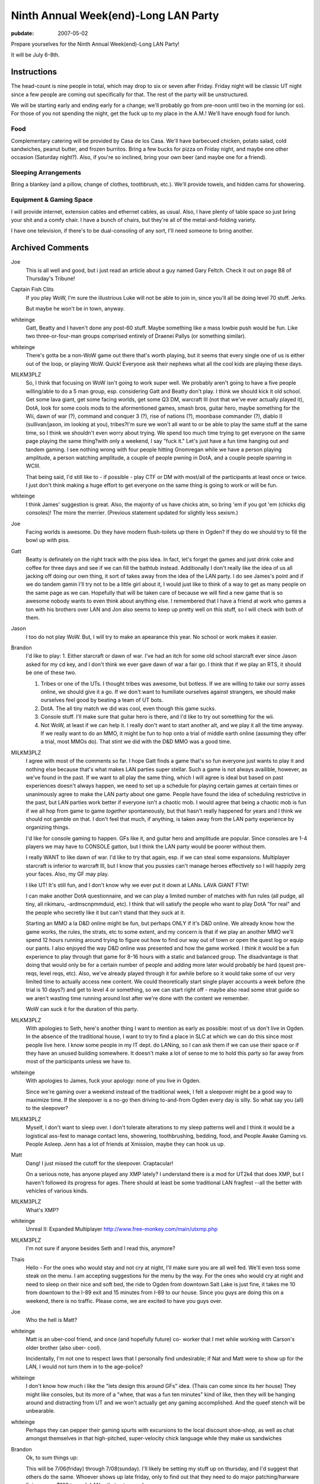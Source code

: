 =====================================
Ninth Annual Week(end)-Long LAN Party
=====================================

:pubdate: 2007-05-02

Prepare yourselves for the Ninth Annual Week(end)-Long LAN Party!

It will be July 6-8th.


Instructions
~~~~~~~~~~~~

The head-count is nine people in total, which may drop to six or seven after
Friday. Friday night will be classic UT night since a few people are coming
out specifically for that. The rest of the party will be unstructured.

We will be starting early and ending early for a change; we'll probably go
from pre-noon until two in the morning (or so). For those of you not spending
the night, get the fuck up to my place in the A.M.! We'll have enough food
for lunch.


Food
::::

Complementary catering will be provided by Casa de los Casa. We'll have
barbecued chicken, potato salad, cold sandwiches, peanut butter, and frozen
burritos. Bring a few bucks for pizza on Friday night, and maybe one other
occasion (Saturday night?). Also, if you're so inclined, bring your own beer
(and maybe one for a friend).


Sleeping Arrangements
:::::::::::::::::::::

Bring a blankey (and a pillow, change of clothes, toothbrush, etc.). We'll
provide towels, and hidden cams for showering.


Equipment & Gaming Space
::::::::::::::::::::::::

I will provide internet, extension cables and ethernet cables, as usual.
Also, I have plenty of table space so just bring your shit and a comfy chair.
I have a bunch of chairs, but they're all of the metal-and-folding variety.

I have one television, if there's to be dual-consoling of any sort, I'll need
someone to bring another.

Archived Comments
~~~~~~~~~~~~~~~~~

Joe
    This is all well and good, but i just read an article about a guy named
    Gary Feltch. Check it out on page B8 of Thursday's Tribune!

Captain Fish Clits
    If you play WoW, I'm sure the illustrious Luke will not be able to join in,
    since you'll all be doing level 70 stuff. Jerks.

    But maybe he won't be in town, anyway.

whiteinge
    Gatt, Beatty and I haven't done any post-60 stuff. Maybe something like a
    mass lowbie push would be fun. Like two three-or-four-man groups comprised
    entirely of Draenei Pallys (or something similar).

whiteinge
    There's gotta be a non-WoW game out there that's worth playing, but it
    seems that every single one of us is either out of the loop, or playing
    WoW. Quick! Everyone ask their nephews what all the cool kids are playing
    these days.

MILKM3PLZ
    So, I think that focusing on WoW isn't going to work super well. We
    probably aren't going to have a five people willing/able to do a 5 man
    group, esp. considering Gatt and Beatty don't play. I think we should kick
    it old school. Get some lava giant, get some facing worlds, get some Q3 DM,
    warcraft III (not that we've ever actually played it), DotA, look for some
    cools mods to the aformentioned games, smash bros, guitar hero, maybe
    something for the Wii, dawn of war (?), command and conquer 3 (?), rise of
    nations (?), moonbase commander (?), diablo II (sullivan/jason, im looking
    at you), tribes?I'm sure we won't all want to or be able to play the same
    stuff at the same time, so I think we shouldn't even worry about trying. We
    spend too much time trying to get everyone on the same page playing the
    same thing?with only a weekend, I say "fuck it." Let's just have a fun time
    hanging out and tandem gaming. I see nothing wrong with four people hitting
    Gnomregan while we have a person playing amplitude, a person watching
    amplitude, a couple of people pwning in DotA, and a couple people sparring
    in WCIII.

    That being said, I'd still like to - if possible - play CTF or DM with
    most/all of the participants at least once or twice. I just don't think
    making a huge effort to get everyone on the same thing is going to work or
    will be fun.

whiteinge
    I think James' suggestion is great. Also, the majority of us have chicks
    atm, so bring 'em if you got 'em (chicks dig consoles)! The more the
    merrier. (Previous statement updated for slightly less sexism.)

Joe
    Facing worlds is awesome. Do they have modern flush-toilets up there in
    Ogden? If they do we should try to fill the bowl up with piss.

Gatt
    Beatty is definately on the right track with the piss idea. In fact, let's
    forget the games and just drink coke and coffee for three days and see if
    we can fill the bathtub instead. Additionally I don't really like the idea
    of us all jacking off doing our own thing, it sort of takes away from the
    idea of the LAN party. I do see James's point and if we do tandem gamin
    I'll try not to be a little girl about it, I would just like to think of a
    way to get as many people on the same page as we can. Hopefully that will
    be taken care of because we will find a new game that is so awesome nobody
    wants to even think about anything else. I remembered that I have a friend
    at work who games a ton with his brothers over LAN and Jon also seems to
    keep up pretty well on this stuff, so I will check with both of them.

Jason
    I too do not play WoW. But, I will try to make an apearance this year. No
    school or work makes it easier.

Brandon
    I'd like to play: 1. Either starcraft or dawn of war. I've had an itch for
    some old school starcraft ever since Jason asked for my cd key, and I don't
    think we ever gave dawn of war a fair go. I think that if we play an RTS,
    it should be one of these two.

    1.  Tribes or one of the UTs. I thought tribes was awesome, but botless. If
        we are willing to take our sorry asses online, we should give it a go.
        If we don't want to humiliate ourselves against strangers, we should
        make ourselves feel good by beating a team of UT bots.
    2.  DotA. The all tiny match we did was cool, even though this game sucks.
    3.  Console stuff. I'll make sure that guitar hero is there, and I'd like
        to try out something for the wii.
    4.  Not WoW, at least if we can help it. I really don't want to start
        another alt, and we play it all the time anyway. If we really want to
        do an MMO, it might be fun to hop onto a trial of middle earth online
        (assuming they offer a trial, most MMOs do). That stint we did with the
        D&D MMO was a good time.

MILKM3PLZ
    I agree with most of the comments so far. I hope Gatt finds a game that's
    so fun everyone just wants to play it and nothing else because that's what
    makes LAN parties super stellar. Such a game is not always availible,
    however, as we've found in the past. If we want to all play the same thing,
    which I will agree is ideal but based on past experiences doesn't always
    happen, we need to set up a schedule for playing certain games at certain
    times or unanimously agree to make the LAN party about one game. People
    have found the idea of scheduling restrictive in the past, but LAN parties
    work better if everyone isn't a chaotic mob. I would agree that being a
    chaotic mob is fun if we all hop from game to game *together*
    spontaneously, but that hasn't really happened for years and I think we
    should not gamble on that. I don't feel that much, if anything, is taken
    away from the LAN party experience by organizing things.

    I'd like for console gaming to happen. GFs like it, and guitar hero and
    amplitude are popular. Since consoles are 1-4 players we may have to
    CONSOLE gatton, but I think the LAN party would be poorer without them.

    I really WANT to like dawn of war. I'd like to try that again, esp. if we
    can steal some expansions. Multiplayer starcraft is inferior to warcraft
    III, but I know that you pussies can't manage heroes effectively so I will
    happily zerg your faces. Also, my GF may play.

    I like UT! It's still fun, and I don't know why we ever put it down at
    LANs. LAVA GIANT FTW!

    I can make another DotA questionnaire, and we can play a limited number of
    matches with fun rules (all pudge, all tiny, all rikimaru, -ardmscnpmmduid,
    etc). I think that will satisfy the people who want to play DotA "for real"
    and the people who secretly like it but can't stand that they suck at it.

    Starting an MMO a la D&D online might be fun, but perhaps ONLY if it's D&D
    online. We already know how the game works, the rules, the strats, etc to
    some extent, and my concern is that if we play an another MMO we'll spend
    12 hours running around trying to figure out how to find our way out of
    town or open the quest log or equip our pants. I also enjoyed the way D&D
    online was presented and how the game worked. I think it would be a fun
    experience to play through that game for 8-16 hours with a static and
    balanced group. The disadvantage is that doing that would only be for a
    certain number of people and adding more later would probably be hard
    (quest pre-reqs, level reqs, etc). Also, we've already played through it
    for awhile before so it would take some of our very limited time to
    actually access new content. We could theoretically start single player
    accounts a week before (the trial is 10 days?) and get to level 4 or
    something, so we can start right off - maybe also read some strat guide so
    we aren't wasting time running around lost after we're done with the
    content we remember.

    WoW can suck it for the duration of this party.

MILKM3PLZ
    With apologies to Seth, here's another thing I want to mention as early as
    possible: most of us don't live in Ogden. In the absence of the traditional
    house, I want to try to find a place in SLC at which we can do this since
    most people live here. I know some people in my IT dept. do LANing, so I
    can ask them if we can use their space or if they have an unused building
    somewhere. It doesn't make a lot of sense to me to hold this party so far
    away from most of the participants unless we have to.

whiteinge
    With apologies to James, fuck your apology: none of you live in Ogden.

    Since we're gaming over a weekend instead of the traditional week, I felt a
    sleepover might be a good way to maximize time. If the sleepover is a no-go
    then driving to-and-from Ogden every day is silly. So what say you (all) to
    the sleepover?

MILKM3PLZ
    Myself, I don't want to sleep over. I don't tolerate alterations to my
    sleep patterns well and I think it would be a logistical ass-fest to manage
    contact lens, showering, toothbrushing, bedding, food, and People Awake
    Gaming vs. People Asleep. Jenn has a lot of friends at Xmission, maybe they
    can hook us up.

Matt
    Dang! I just missed the cutoff for the sleepover. Craptacular!

    On a serious note, has anyone played any XMP lately? I understand there is
    a mod for UT2k4 that does XMP, but I haven't followed its progress for
    ages. There should at least be some traditional LAN fragfest --all the
    better with vehicles of various kinds.

MILKM3PLZ
    What's XMP?

whiteinge
    Unreal II: Expanded Multiplayer http://www.free-monkey.com/main/utxmp.php

MILKM3PLZ
    I'm not sure if anyone besides Seth and I read this, anymore?

Thais
    Hello - For the ones who would stay and not cry at night, I'll make sure
    you are all well fed. We'll even toss some steak on the menu. I am
    accepting suggestions for the menu by the way. For the ones who would cry
    at night and need to sleep on their nice and soft bed, the ride to Ogden
    from downtown Salt Lake is just fine, it takes me 10 from downtown to the
    I-89 exit and 15 minutes from I-89 to our house. Since you guys are doing
    this on a weekend, there is no traffic. Please come, we are excited to have
    you guys over.

Joe
    Who the hell is Matt?

whiteinge
    Matt is an uber-cool friend, and once (and hopefully future) co- worker
    that I met while working with Carson's older brother (also uber- cool).

    Incidentally, I'm not one to respect laws that I personally find
    undesirable; if Nat and Matt were to show up for the LAN, I would not turn
    them in to the age-police?

whiteinge
    I don't know how much i like the "lets design this around GFs" idea. (Thais
    can come since its her house) They might like consoles, but its more of a
    "whee, that was a fun ten minutes" kind of like, then they will be hanging
    around and distracting from UT and we won't actually get any gaming
    accomplished. And the queef stench will be unbearable.

whiteinge
    Perhaps they can pepper their gaming spurts with excursions to the local
    discount shoe-shop, as well as chat amongst themselves in that
    high-pitched, super-velocity chick language while they make us sandwiches

Brandon
    Ok, to sum things up:

    This will be 7/06(friday) through 7/08(sunday). I'll likely be setting my
    stuff up on thursday, and I'd suggest that others do the same. Whoever
    shows up late friday, only to find out that they need to do major
    patching/harware fixing, owes $100 to each LANer that set up early.

    We'll be doing this at Seth's house in Ogden. Travel times will be a
    hassle, but not as bad as some have made it out to be. The main advantage
    is that Seth has total control of the building, and we can keep whatever
    hours we want. Sleepover sounds good to me, but if people don't want to do
    that, a half-hour drive each way isn't anything to worry about. Oh, and we
    get Thais catering service.

    For games, it seems like there is a good amount of interest in Dawn of War.
    If anybody wants to play online before the LAN party, that'd rock. I own
    the game, and the latest patch eliminates the CD check, so I can hook you
    up. FPS-wise, I think original UT is the way to go. Everybody's computer
    can handle it, and it was featured at our alltime best LAN parties.

Gatt
    Well it appears things are shaping up just as i had planned. James and Seth
    plan the LAN party with occasional input from Brandon and Beatty covers the
    jokes. Why did you need me to post?

whiteinge
    How the hell else would we know everything's on track if you didn't let us
    know, Gatt? Geez!

    Actually, we need you to handle the meat.

    I'd like to do a Brazilian barbecue once or maybe twice over the weekend.
    Maybe an expensive one that everyone chips in for (like last year) on
    Saturday, and a cheaper one on Sunday (ribs, or something).

    Think you can hook us up with some choice cuts of horse meat, Gatt?

MILKM3PLZ
    Hey, I can finally access this page. Joy. Maybe I can take that Friday off,
    too, and set up Thursday like my bestest friend in the whole world Brandon.

    I guess I'll stop trying to find a place to do this closer to SLC, since I
    seem to be largely reviled for trying to save time and cut down on
    logistical cocksmackery. How dare I.

    What's wrong with having consoles, again? I don't think any of our GF's
    like FPS's, but I think it will be fun to have them there.

    Yay Dawn of War. Please install it and patch it. If you all wait until the
    day of the LAN to install and patch with only Brandon's (and maybe Jason's)
    CD, we will never play games together because it takes awhile.

    BEFORE THE WEEK OF THE LAN, if you want to play WCIII, Dawn of War, Unreal
    Tournament (the first one), Diablo, Rise of Nations, Quake III, Starcraft,
    etc:

    1.  If you have the disk, please FIND the thing before you are about to
        leave for Ogden.
    2.  Please have the game installed.
    3.  Join an internet game, again and again, until you're done patching.
    4.  Test the game to make sure it runs with your video card, sound card,
        network card, playing card, yellow card, green card, nutsack card, etc.
        so we don't have to deal with that bullshit on LAN time. Actually play
        a game vs. the computer or something, don't just see if you can start a
        game.
    5.  Expect that relying on burned disks and boot disks may be chancey, and
        it may not work. --->If you lack disks and don't know people who have
        them, call around or post here so we can get you hooked up.

MILKM3PLZ
    Well, that's a solid brick of text. Too bad the spaces I put in there
    didn't work, and I can't edit my post. Suck it.

whiteinge
    I got your back with the formatting, yo. (The afore-mentioned reviling
    notwithstanding.) Not that anyone will follow your instructions, anyway.
    (Erik! That's you!)

MILKM3PLZ
    Yes, I'm sure Erik won't, because he is a pile of lame. So, Sullivan and I
    would really like to play WCIII (in addition to DotA) with other people at
    the party. Are any of you brave enough to learn how to play appreciate the
    game?

whiteingeh
    Why play WCIII when we could instead play an *actual* Blizzard RTS?

    j/k. I'm up for whatever. (And by "whatever" I'm referring to whatever
    genre WCIII is in.)

whiteinge
    RPG
    R
    T
    S

MILKM3PLZ
    If you (or anyone else) want to improve your WCIII skills and learn why you
    can't play it like StarCraft, I can help you with some easy ways to play
    better and get into the right mind frame. We can play a 1v1 or two against
    each other online, then 2v2 vs. comps, etc. I'm happy to provide that
    service. Same goes for Dawn of War, excluding Eldar and Orks.

Joe
    I want to play WCIII. can we play the "footies" map that pops up on the
    battlenet server listings?

Jose
    Todo me suena muy bien todav?a. Puedo coger la carne. Tuvimos backribs en
    la barbacoa de buen viaje y estaban muy ricos. ?Que mas carne quiere?
    ?Ribeye otra vez? O si prefieres, Seth, puedo matar un caballo de mis
    cumpa?eros de trabajo y traer esa carne. Thais, debes decir a tu perezoso
    esposo que ?l tenga que aprender portugues entonces el puede leer los
    mensajes de Jos? y tengo por lo menos alg?n idea lo que diga yo, sin pedir
    la ayuda tuya. Ademas joda WCIII en su culo.

whiteinge
    Google's highly accurate translation of the above comment:

        All it very well still sounds to me. I can take the meat. We had
        backribs in the barbecue of have a good travel and were very rich. That
        but meat it wants? Ribeye again? Or if you prefer, Seth, I can kill a
        horse of my cumpa?eros of work and bring that meat. Thais, you must say
        to your sluggish husband who he must learn then Portuguese can read the
        messages of Jose and I have some idea at least which says I, without
        requesting the aid yours. In addition joda WCIII in its ass.

MILKM3PLZ
    Footies is a map that is, I believe, designed to help people learn how to
    micro.

Joe
    what about the jurassic park map?

Jose
    To be honest, I?m impressed at how well that translation turned out. It was
    wrong a lot, but that was based on context and the back asswards spanish
    syntax, which made the whole thing sound pretty fucking funny. Also that
    tengo at the end should have been tener, my bad. Anyway, they gist was that
    I?ll bring meat, I just wondered what kind specifically you wanted, and
    suggested that "in the barbecue of have a good travel" we had some tasty
    backribs which we could get again. Dawn of War sounds more appealing to me
    than Warcraft III, because I already know that the AI sucks in WCIII and I
    hate playing against human opponents because it feels like such a
    monumental waste of time when I inevitably lose because I never play, as
    you can see it is a vicious cycle. But maybe I could have a good time in an
    5v5 game just building as many moonwells in hard to reach places as I can.
    Also if we wanted to have a 5 of us v 5 b-net nubs, that would be cool.

whiteinge
    Lets collect money for an expensive cut of meat--ala last year's bbq. We'll
    also pick up some cheap $20 pork ribs because we'll get a bit of mileage
    out of 'em.

    So, everyone pony up $10 or so for a slab of fantastic beef of Gatt's
    choosing.

MILKM3PLZ
    Every one is going to be on the same level for WCIII except Sullivan,
    myself, and Jason (level of proficiency listed in order). You shouldn't
    worry about sucking.

Joeh
    What if Rex comes? Isn't he good too? Although i doubt the transponder
    Kristen put on him extends all the way to Ogden?

MILKM3PLZ
    Rex is virtually semi-professional. He is the best of us, hands down. But
    he has no time and will not be coming, I'm guessing. If you want to know
    how to play the Orcs, Rex will give you more advice than you know what to
    do with.

+1 Luke of POWER!
    Yo!

    I'm back from Europe! (Almost!)

    I'm planning to be at this thing, and Lindsay wants to come and play Smash
    Brothers and Mario Kart (and then probably distract me). Dawn of War sounds
    cool, I suck at Warcraft III, D&D Online sounds cool, Diablo II sounds
    cool, I want to try some Wii games, I'll be disappointed if I don't play at
    least one rollicking dota match, I'll chip in for food, and I'll plan on
    making the commute between Ogden and SLC.

    Kisses to to you all.

MILKM3PLZ
    Dawn of War Platinum is out. You can get both xpax and the game for $40, or
    1 xpac and the game for $20 (gold edition).

whiteinge
    What's an xpax?

MILKM3PLZ
    xpax = expansion packs

whiteinge
    Oh.

    You kids and your interweb slang!

Matt
    Hehehehh?.he said interweb.

MILKM3PLZ
    So, Seth, now that this is imminent, I have a bunch of logistical
    questions. I can help you figure things out if you want to call me or
    something.

    How many people are going? And how crowded will your house be, and will it
    ventilation/temperature be a problem? Will it be too hot to sleep? Do we
    all need to bring chairs? Do we need to bring tables? Are your tables and
    chairs conducive to video gaming or are the tables really small or the
    chairs really angled back (etc)? Do those who are going to sleep over have
    space appropriate to their needs? Do you have enough food or a plan for how
    food will be handled, and if so, what is it exactly? Do we need to bring
    TVs for consoles or do we have enough (maybe we should figure out what
    "enough" is, too)? Is there space to comfortably play on consoles and
    computers while allowing walkways and space for people to scoot chairs back
    if they need to? Do we have enough outlets and cables for everyone, and do
    the cords stretch as far as they will need to?

    If I think of more potential issues we can nip in the bud, I'll post them.

whiteinge
    Thanks, James. I've updated the post to reflect this info.

MILKM3PLZ
    Lol, "boxen."

4ngryk0ng
    i can bring my tv if needed. it's an LCD screen, so it's light and movable,
    and will give us another tv to rot our brains with.

Jose Publico
    Hey guys, drop everything! I have found the answer to our LAN dilema. We
    will all play abbatia, at www.abbatia.net it?s a game in which you build a
    medieval monestary and tend to your monks, their animals and you try to
    copy and translate various religious texts. ?Que te aproveche! Co?os.

MILKM3PLZ
    Now's the time to get WCIII and Dawn of War installed.

Thais
    I recommend all to bring a comfortable chair. We've got plenty, but after a
    few hours it might hurt?unless if your butts are made of what Seth's butt
    is, (he can handle it --programmer's butt).

Thais
    Opss? didn't check the Equipment part? and Jose, voce deve dizer ao seu
    amigo Seth que ele tem que aprender portugues para que ele entenda o que
    estou dizendo quando estou falando mal da irma chata delej

whiteinge
    Thanks for offering the TV, Jason! I think that will really make the
    consoling.
    
MILKM3PLZ
    I'm thinking of fun party ideas, like little contests to determine who gets
    to choose the next "all hero X" dota game. Hopefully I'll come up with
    something fun. I plan on typing up another survey for the Dota On-going Nub
    Gauging System (DONGS), as well.

